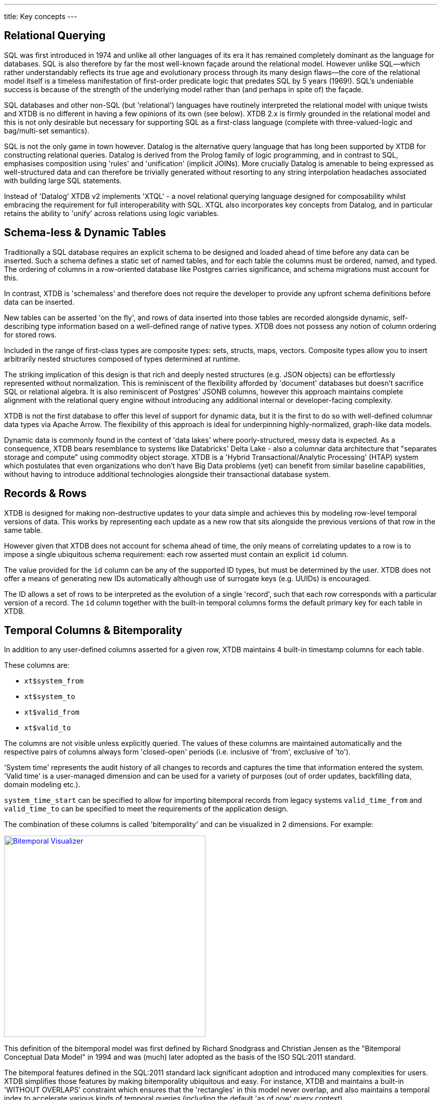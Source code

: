---
title: Key concepts
---

== Relational Querying

SQL was first introduced in 1974 and unlike all other languages of its era it has remained completely dominant as the language for databases. SQL is also therefore by far the most well-known façade around the relational model. However unlike SQL—which rather understandably reflects its true age and evolutionary process through its many design flaws—the core of the relational model itself is a timeless manifestation of first-order predicate logic that predates SQL by 5 years (1969!). SQL's undeniable success is because of the strength of the underlying model rather than (and perhaps in spite of) the façade.

SQL databases and other non-SQL (but 'relational') languages have routinely interpreted the relational model with unique twists and XTDB is no different in having a few opinions of its own (see below). XTDB 2.x is firmly grounded in the relational model and this is not only desirable but necessary for supporting SQL as a first-class language (complete with three-valued-logic and bag/multi-set semantics).

SQL is not the only game in town however. Datalog is the alternative query language that has long been supported by XTDB for constructing relational queries. Datalog is derived from the Prolog family of logic programming, and in contrast to SQL, emphasises composition using 'rules' and 'unification' (implicit JOINs). More crucially Datalog is amenable to being expressed as well-structured data and can therefore be trivially generated without resorting to any string interpolation headaches associated with building large SQL statements.

////
Datalog = relational algebra + 'iterated fixpoint' operator (i.e. mutually recursive rules)

NOTE: XTDB 2.x does not currently implement recursive Datalog rules
////

Instead of 'Datalog' XTDB v2 implements 'XTQL' - a novel relational querying language designed for composability whilst embracing the requirement for full interoperability with SQL. XTQL also incorporates key concepts from Datalog, and in particular retains the ability to 'unify' across relations using logic variables.

== Schema-less & Dynamic Tables

Traditionally a SQL database requires an explicit schema to be designed and loaded ahead of time before any data can be inserted. Such a schema defines a static set of named tables, and for each table the columns must be ordered, named, and typed. The ordering of columns in a row-oriented database like Postgres carries significance, and schema migrations must account for this.

In contrast, XTDB is 'schemaless' and therefore does not require the developer to provide any upfront schema definitions before data can be inserted.

New tables can be asserted 'on the fly', and rows of data inserted into those tables are recorded alongside dynamic, self-describing type information based on a well-defined range of native types. XTDB does not possess any notion of column ordering for stored rows.

Included in the range of first-class types are composite types: sets, structs, maps, vectors. Composite types allow you to insert arbitrarily nested structures composed of types determined at runtime.

The striking implication of this design is that rich and deeply nested structures (e.g. JSON objects) can be effortlessly represented without normalization. This is reminiscent of the flexibility afforded by 'document' databases but doesn't sacrifice SQL or relational algebra. It is also reminiscent of Postgres' JSONB columns, however this approach maintains complete alignment with the relational query engine without introducing any additional internal or developer-facing complexity.

XTDB is not the first database to offer this level of support for dynamic data, but it is the first to do so with well-defined columnar data types via Apache Arrow. The flexibility of this approach is ideal for underpinning highly-normalized, graph-like data models.

Dynamic data is commonly found in the context of 'data lakes' where poorly-structured, messy data is expected. As a consequence, XTDB bears resemblance to systems like Databricks' Delta Lake - also a columnar data architecture that "separates storage and compute" using commodity object storage. XTDB is a 'Hybrid Transactional/Analytic Processing' (HTAP) system which postulates that even organizations who don't have Big Data problems (yet) can benefit from similar baseline capabilities, without having to introduce additional technologies alongside their transactional database system.

== Records & Rows

XTDB is designed for making non-destructive updates to your data simple and achieves this by modeling row-level temporal versions of data. This works by representing each update as a new row that sits alongside the previous versions of that row in the same table.

However given that XTDB does not account for schema ahead of time, the only means of correlating updates to a row is to impose a single ubiquitous schema requirement: each row asserted must contain an explicit `id` column.

The value provided for the `id` column can be any of the supported ID types, but must be determined by the user. XTDB does not offer a means of generating new IDs automatically although use of surrogate keys (e.g. UUIDs) is encouraged.

The ID allows a set of rows to be interpreted as the evolution of a single 'record', such that each row corresponds with a particular version of a record. The `id` column together with the built-in temporal columns forms the default primary key for each table in XTDB.

== Temporal Columns & Bitemporality

In addition to any user-defined columns asserted for a given row, XTDB maintains 4 built-in timestamp columns for each table.

These columns are:

- `xt$system_from`
- `xt$system_to`
- `xt$valid_from`
- `xt$valid_to`

The columns are not visible unless explicitly queried. The values of these columns are maintained automatically and the respective pairs of columns always form 'closed-open' periods (i.e. inclusive of 'from', exclusive of 'to').

'System time' represents the audit history of all changes to records and captures the time that information entered the system. 'Valid time' is a user-managed dimension and can be used for a variety of purposes (out of order updates, backfilling data, domain modeling etc.).

`system_time_start` can be specified to allow for importing bitemporal records from legacy systems
`valid_time_from` and `valid_time_to` can be specified to meet the requirements of the application design.

The combination of these columns is called 'bitemporality' and can be visualized in 2 dimensions. For example:

image::/images/docs/bitemp-viz.webp["Bitemporal Visualizer", align="center", width=400px, link="https://bitemporal-visualizer.github.io/"]

This definition of the bitemporal model was first defined by Richard Snodgrass and Christian Jensen as the "Bitemporal Conceptual Data Model" in 1994 and was (much) later adopted as the basis of the ISO SQL:2011 standard.

The bitemporal features defined in the SQL:2011 standard lack significant adoption and introduced many complexities for users. XTDB simplifies those features by making bitemporality ubiquitous and easy. For instance, XTDB and maintains a built-in 'WITHOUT OVERLAPS' constraint which ensures that the 'rectangles' in this model never overlap, and also maintains a temporal index to accelerate various kinds of temporal queries (including the default 'as of now' query context).

Alongside a specialized temporal index, XTDB offers a set of temporal operators based on Allen interval algebra for understanding the intersections of bitemporal data (e.g. `OVERLAPS`, `CONTAINS`, `PRECEDES`).

The ability to model, reference and audit time-versioned records is useful across many domains. Application developers who are familiar with concepts like 'soft deletes', 'event sourcing', and 'windowed joins' will find a lot of relevant ideas and capabilities in the bitemporal design of XTDB.

Bitemporal modeling is commonly used across areas like data warehousing, stream analytics, finance and insurance. However most implementations are ad-hoc and challenging to scale.

== Transaction Processing

XTDB uses a single-writer architecture that ensures ACID consistency of updates regardless of the number of replica nodes used to scale read-only queries. The single-writer provides strong consistency guarantees needed for auditing and bitemporal timestamp generation. XTDB does not offer a sharded multi-writer architecture, meaning write latencies and availability are geographically sensitive.

Transaction logic is processed fully serially, deterministically and atomically on each node. This means each transaction has exclusive access to the latest database state. Beyond the basic record-oriented operations (i.e put & delete), complex transactions can be expressed either using Clojure code or more declaratively via SQL transactions. SQL transactions are non-interactive and mid-transaction writes are not queryable.

== Foreign keys? Uniqueness constraints? Views? Indexes? etc.

XTDB currently has no native concept of Foreign Keys and therefore referential integrity must be implemented manually if it is desired, i.e. making sure the thing being referenced already exists in the database before you insert a reference to it, and conversely deleting all references to a thing when that thing is deleted.
Referential integrity can still be achieved atomically, with ACID guarantees, either using 'transaction functions' or SQL.

XTDB has no concept of uniqueness beyond the ID. If you want something to be unique then you can and probably should model it with an ID.

Similarly, any other features of a SQL database that intuitively require a schema are not available within XTDB currently. It is however intended that XTDB will introduce "gradual schema" capabilities in the future to enable new usage patterns.
